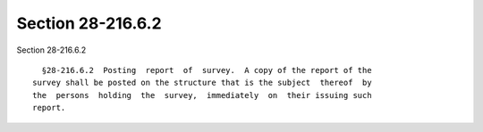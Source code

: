 Section 28-216.6.2
==================

Section 28-216.6.2 ::    
        
     
        §28-216.6.2  Posting  report  of  survey.  A copy of the report of the
      survey shall be posted on the structure that is the subject  thereof  by
      the  persons  holding  the  survey,  immediately  on  their issuing such
      report.
    
    
    
    
    
    
    